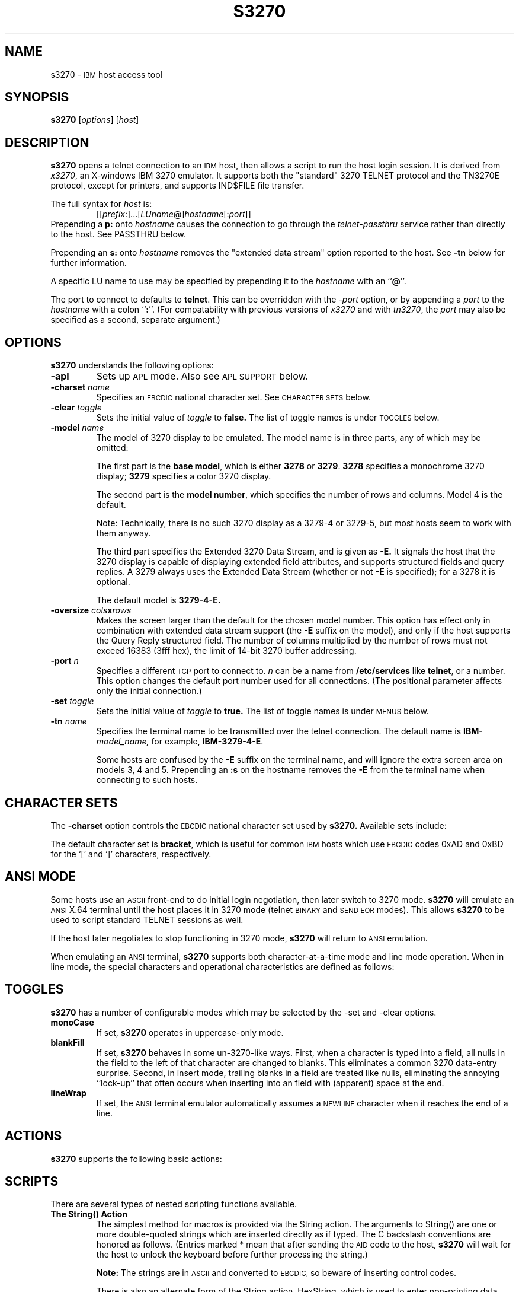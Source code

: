 '\" t
.TH S3270 1 "2 October 2000"
.SH NAME
s3270 \-
.SM IBM
host access tool
.SH SYNOPSIS
.B s3270
.RI [ options ]
.RI [ host ]
.SH DESCRIPTION
.B s3270
opens a telnet connection to an
.SM IBM
host, then allows a script to run the host login session.  It
is derived from
.IR x3270 ,
an X-windows IBM 3270 emulator.
It supports both the "standard" 3270 TELNET protocol and the TN3270E protocol,
except for printers, and supports IND$FILE file transfer.
.LP
The full syntax for
.I host
is:
.RS
.RI [[ prefix :]...[ LUname @] hostname [: port ]]
.RE
Prepending a
.B p:
onto
.I hostname
causes the connection to go through the
.I telnet-passthru
service rather than directly to the host.
See PASSTHRU below.
.LP
Prepending an
.B s:
onto
.I hostname
removes the "extended data stream" option reported to the host.
See
.B \-tn
below for further information.
.LP
A specific LU name to use may be specified by prepending it to the
.I hostname
with an
.RB `` @ ''.
.LP
The port to connect to defaults to
.BR telnet .
This can be overridden with the
.RI \- port
option, or by appending a
.I port
to the
.I hostname
with a colon
.RB `` : ''.
(For compatability with previous versions of
.I x3270
and with
.IR tn3270 ,
the
.I port
may also be specified as a second, separate argument.)
.SH OPTIONS
.B s3270
understands the following options:
.TP
.B \-apl
Sets up
.SM APL
mode.
Also see
.SM "APL SUPPORT"
below.
.TP
.BI \-charset " name"
Specifies an
.SM EBCDIC
national character set.
See
.SM CHARACTER SETS
below.
.TP
.BI \-clear " toggle"
Sets the initial value of
.I toggle
to
.B false.
The list of toggle names is under
.SM TOGGLES
below.
.TP
.BI \-model " name"
The model of 3270 display to be emulated.
The model name is in three parts, any of which may be omitted:
.IP
The first part is the
.BR "base model" ,
which is either
.B 3278
or
.BR 3279 .
.B 3278
specifies a monochrome 3270 display;
.B 3279
specifies a color 3270 display.
.IP
The second part is the
.BR "model number" ,
which specifies the number of rows and columns.
Model 4 is the default.
.PP
.RS
.TS
center;
c c c .
Model Number	Columns	Rows
_
2	80	24
3	80	30
4	80	43
5	132	27
.TE
.RE
.IP
Note: Technically, there is no such 3270 display as a 3279-4 or 3279-5, but
most hosts seem to work with them anyway.
.IP
The third part specifies the Extended 3270 Data Stream, and is given as
.B \-E.
It signals the host that the 3270 display is capable of displaying
extended field attributes, and supports structured fields and query replies.
A 3279 always uses the Extended Data Stream (whether or not
.B \-E
is specified); for a 3278 it is optional.
.IP
The default model is
.B 3279\-4\-E.
.TP
.BI \-oversize " cols" x rows
Makes the screen larger than the default for the chosen model number.
This option has effect only in combination with extended data stream support
(the
.B \-E
suffix on the model), and only if the host supports the Query Reply structured
field.
The number of columns multiplied by the number of rows must not exceed
16383 (3fff hex), the limit of 14-bit 3270 buffer addressing.
.TP
.BI \-port " n"
Specifies a different
.SM TCP
port to connect to.
.I n
can be a name from
.B /etc/services
like
.BR telnet ,
or a number.
This option changes the default port number used for all connections.
(The positional parameter affects only the initial connection.)
.TP
.BI \-set " toggle"
Sets the initial value of
.I toggle
to
.B true.
The list of toggle names is under
.SM MENUS
below.
.TP
.BI \-tn " name"
Specifies the terminal name to be transmitted over the telnet connection.
The default name is
.BI IBM\- model_name,
for example,
.BR IBM\-3279\-4\-E .
.IP
Some hosts are confused by the
.B \-E
suffix on the terminal name, and will ignore the extra screen area on
models 3, 4 and 5.
Prepending an
.B :s
on the hostname removes the
.B \-E
from the terminal name when connecting to such hosts.
.SH "CHARACTER SETS"
The
.B \-charset
option controls the
.SM EBCDIC
national character set used by
.B s3270.
Available sets include:
.PP
.TS
center;
l c
lfB c.
Charset Name	Q121 Code
_
bracket	\-
us-intl	01
german	03
finnish	09
uk	22
norwegian	23
french	30
hebrew	\-
icelandic	\-
belgian	\-
.TE
.PP
The default character set is
.BR bracket ,
which is useful for common
.SM IBM
hosts which use
.SM EBCDIC
codes 0xAD and 0xBD for the `[' and `]' characters, respectively.
.SH "ANSI MODE"
Some hosts use an
.SM ASCII
front-end to do initial login negotiation, then later switch to 3270 mode.
.B s3270
will emulate an
.SM ANSI
X.64 terminal until the host places it in 3270 mode (telnet
.SM BINARY
and
.SM "SEND EOR"
modes).
This allows
.B s3270
to be used to script standard TELNET sessions as well.
.PP
If the host later negotiates to stop functioning in 3270 mode,
.B s3270
will return to
.SM ANSI
emulation.
.PP
When emulating an
.SM ANSI
terminal,
.B s3270
supports both character-at-a-time mode and line mode operation.
When in line mode, the special characters and operational characteristics are
defined as follows:
.PP
.TS
center;
l c.
Mode/Character	Setting
_
Translate CR to NL	true
Translate NL to CR	false
Erase previous character	^?
Erase entire line	^U
Erase previous word	^W
Redisplay line	^R
Ignore special meaning of next character	^V
Interrupt	^C
Quit	^\\\\ 
End of file	^D
.TE
.SH TOGGLES
.B s3270
has a number of configurable modes which may be selected by the -set and -clear options.
.TP
.B monoCase
If set,
.B s3270
operates in uppercase-only mode.
.TP
.B blankFill
If set,
.B s3270
behaves in some un-3270-like ways.
First, when a character is typed into a field, all nulls in the field to the
left of that character are changed to blanks.
This eliminates a common 3270 data-entry surprise.
Second, in insert mode, trailing blanks in a field are treated like nulls,
eliminating the annoying ``lock-up'' that often occurs when inserting into an
field with (apparent) space at the end.
.TP
.B lineWrap
If set, the
.SM ANSI
terminal emulator automatically assumes a
.SM NEWLINE
character when it reaches the end of a line.
.SH ACTIONS
.B s3270
supports the following basic actions:
.PP
.RS
.TS
l l
.
Attn	attention key
BackSpace	move cursor left (or send ASCII BS)
BackTab	tab to start of previous input field
CircumNot	input "^" in ANSI mode, or "notsign" in 3270 mode
Clear	clear screen
CursorSelect	Cursor Select AID
Cut	erase selected text
Delete	delete character under cursor (or send ASCII DEL)
DeleteField	delete the entire field
DeleteWord	delete the current or previous word
Down	move cursor down
Dup	duplicate field
Enter	Enter AID (or send ASCII CR)
Erase	erase previous character (or send ASCII BS)
EraseEOF	erase to end of current field
EraseInput	erase all input fields
Execute(\fIcmd\fP)	execute a command in a shell
FieldEnd	move cursor to end of field
FieldExit	clear to end of field and skip to next (5250 emulation)
FieldMark	mark field
HexString(\fIhex_digits\fP)	insert control-character string
Home	move cursor to first input field
Insert	set insert mode
Key(\fIkeysym\fP)	insert key \fIkeysym\fP
Left	move cursor left
Left2	move cursor left 2 positions
MoveCursor	move cursor to mouse position
MonoCase	toggle uppercase-only mode
Newline	move cursor to first field on next line (or send ASCII LF)
NextWord	move cursor to next word
PA(\fIn\fP)	Program Attention AID (\fIn\fP from 1 to 3)
PF(\fIn\fP)	Program Function AID (\fIn\fP from 1 to 24)
PreviousWord	move cursor to previous word
Quit	exit \fBs3270\fP
Reset	reset locked keyboard
Right	move cursor right
Right2	move cursor right 2 positions
Script(\fIcommand\fP[,\fIarg\fP...])	run a script
String(\fIstring\fP)	insert string (simple macro facility)
SysReq	System Request AID
Tab	move cursor to next input field
ToggleInsert	toggle insert mode
Transfer \fIoption\fP=\fIvalue\fP...	file transfer
Up	move cursor up
.TE
.RE
.SH "SCRIPTS"
There are several types of nested scripting functions available.
.TP
.B The String() Action
The simplest method for macros is provided via the String action.
The arguments to String() are one or more double-quoted strings which are
inserted directly as if typed.
The C backslash conventions are honored as follows.
(Entries marked * mean that after sending the
.SM AID
code to the host,
.B s3270
will wait for the host to unlock the keyboard before further processing the
string.)
.RS 1i
.TS
l l.
\eb	Left
\ef	Clear*
\en	Enter*
\e\epa\fIn\fP	PA key \fIn\fP*
\e\epf\fInn\fP	PF key \fInn\fP*
\er	Newline
\et	Tab
.TE
.RE
.IP
.B Note:
The strings are in
.SM ASCII
and converted to
.SM EBCDIC,
so beware of inserting
control codes.
.IP
There is also an alternate form of the String action, HexString, which is
used to enter non-printing data.
The argument to HexString is a string of hexadecimal digits, two per
character.  A leading 0x or 0X is optional.
In 3270 mode, the hexadecimal data represent EBCDIC characters, which are
entered into the current field.
In ANSI mode, the hexadecimal data represent ASCII characters, which are sent
directly to the host.
.TP
The Script() Action
This facility causes
.B s3270
to start a child process which can execute
.B s3270
actions.
The child process' standard input and output are piped back to
.BR s3270 .
The
.B Script()
action is fully documented in
.IR x3270-script (1).
.SH "APL SUPPORT"
.B s3270
supports the full
.SM APL2
character set and the entry of
.SM APL
characters with the Key() action.
.PP
The complete list of special
.SM APL
keysyms is as follows.  Entries marked with an asterisk (*) represent
simple aliases for standard \s-1EBCDIC\s+1 characters.
.PP
.RS
.TS
l c l.
\s-1APL\s+1 Symbol	Hex	s3270 Keysym
_
A underbar	41	apl_Aunderbar
alpha	B0	apl_alpha
B underbar	42	apl_Bunderbar
bar	60*	apl_bar
C underbar	43	apl_Cunderbar
circle	9D	apl_circle
circle bar	ED	apl_circlebar
circle slope	CF	apl_circleslope
circle star	FD	apl_circlestar
circle stile	CD	apl_circlestile
colon	7A*	apl_colon
comma	6B*	apl_comma
D underbar	44	apl_Dunderbar
del	BA	apl_del
del stile	DC	apl_delstile
del tilde	FB	apl_deltilde
delta	BB	apl_delta
delta stile	DD	apl_deltastile
delta underbar	FC	apl_deltaunderbar
diamond	70	apl_diamond
dieresis	72	apl_dieresis
dieresis dot	EC	apl_dieresisdot
divide	B8	apl_divide
dot	4B*	apl_dot
down arrow	8B	apl_downarrow
down caret	78	apl_downcaret
down caret tilde	CB	apl_downcarettilde
down shoe	AB	apl_downshoe
down stile	8E	apl_downstile
down tack	AC	apl_downtack
down tack jot	FE	apl_downtackjot
down tack up tack	DA	apl_downtackuptack
E underbar	45	apl_Eunderbar
epsilon	B1	apl_epsilon
epsilon underbar	75	apl_epsilonunderbar
equal	7E*	apl_equal
equal underbar	E1	apl_equalunderbar
F underbar	46	apl_Funderbar
G underbar	47	apl_Gunderbar
greater	6E*	apl_greater
H underbar	48	apl_Hunderbar
I underbar	49	apl_Iunderbar
iota	B2	apl_iota
iota underbar	74	apl_iotaunderbar
J underbar	51	apl_Junderbar
jot	AF	apl_jot
K underbar	52	apl_Kunderbar
L underbar	53	apl_Lunderbar
left arrow	9F	apl_leftarrow
left bracket	AD	apl_leftbracket
left paren	4D*	apl_leftparen
left shoe	9B	apl_leftshoe
less	4C*	apl_less
M underbar	54	apl_Munderbar
N underbar	55	apl_Nunderbar
not equal	BE	apl_notequal
not greater	8C	apl_notgreater
not less	AE	apl_notless
O underbar	56	apl_Ounderbar
omega	B4	apl_omega
overbar	A0	apl_overbar
P underbar	57	apl_Punderbar
plus	4E*	apl_plus
Q underbar	58	apl_Qunderbar
quad	90	apl_quad
quad divide	EE	apl_quaddivide
quad jot	73	apl_quadjot
quad quote	DE	apl_quadquote
quad slope	CE	apl_quadslope
query	6F*	apl_query
quote	7D*	apl_quote
quote dot	DB	apl_quotedot
R underbar	59	apl_Runderbar
rho	B3	apl_rho
right arrow	8F	apl_rightarrow
right bracket	BD	apl_rightbracket
right paren	5D*	apl_rightparen
right shoe	9A	apl_rightshoe
S underbar	62	apl_Sunderbar
semicolon	5E*	apl_semicolon
slash	61*	apl_slash
slash bar	EA	apl_slashbar
slope	B7	apl_slope
slope bar	EB	apl_slopebar
squad	CC	apl_squad
star	5C*	apl_star
stile	BF	apl_stile
T underbar	63	apl_Tunderbar
tilde	80	apl_tilde
times	B6	apl_times
U underbar	64	apl_Uunderbar
underbar	6D*	apl_underbar
up arrow	8A	apl_uparrow
up caret	71	apl_upcaret
up caret tilde	CA	apl_upcarettilde
up shoe	AA	apl_upshoe
up shoe jot	DF	apl_upshoejot
up stile	8D	apl_upstile
up tack	BC	apl_uptack
up tack jot	EF	apl_uptackjot
V underbar	65	apl_Vunderbar
W underbar	66	apl_Wunderbar
X underbar	67	apl_Xunderbar
Y underbar	68	apl_Yunderbar
Z underbar	69	apl_Zunderbar
.TE
.RE
.SH PASSTHRU
.B s3270
supports the Sun
.I telnet-passthru
service provided by the
.I in.telnet-gw
server.
This allows outbound telnet connections through a firewall machine.
When a
.B p:
is prepended to a hostname,
.B s3270
acts much like the
.IR itelnet(1)
command.
It contacts the machine named
.B internet-gateway
at the port defined in
.B /etc/services
as
.B telnet-passthru
(which defaults to 3514).
It then passes the requested hostname and port to the
.B in.telnet-gw
server.
.SH "SEE ALSO"
telnet(1), tn3270(1), ibm_hosts(5), x3270(1), x3270-script(1)
.br
X Toolkit Intrinsics
.br
Data Stream Programmer's Reference, IBM GA23\-0059
.br
Character Set Reference, IBM GA27\-3831
.br
RFC 1576, TN3270 Current Practices
.br
RFC 1646, TN3270 Extensions for LUname and Printer Selection
.br
RFC 2355, TN3270 Enhancements
.SH COPYRIGHTS
.LP
Modifications Copyright 1993, 1994, 1995, 1996, 1997, 2000 by Paul Mattes.
.br
Original X11 Port Copyright 1990 by Jeff Sparkes.
.RS
Permission to use, copy, modify, and distribute this software and its
documentation for any purpose and without fee is hereby granted,
provided that the above copyright notice appear in all copies and that
both that copyright notice and this permission notice appear in
supporting documentation.
.RE
Copyright 1989 by Georgia Tech Research Corporation, Atlanta, GA 30332.
.RS
All Rights Reserved.  GTRC hereby grants public use of this software.
Derivative works based on this software must incorporate this copyright
notice.
.RE
5250 Emulation Code copyright Minolta (Schweiz) AG, Beat Rubischon.
.SH VERSION
s3270 3.2.13g
